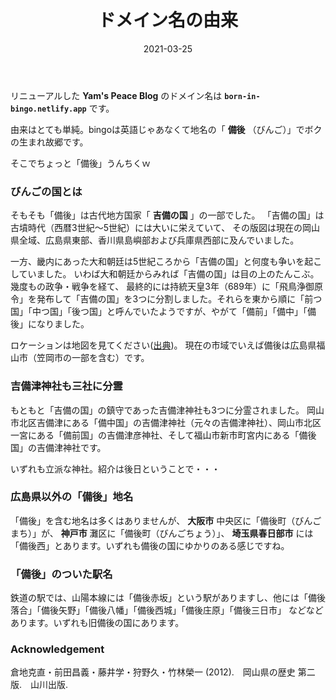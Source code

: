 #+title: ドメイン名の由来
#+date: 2021-03-25

#+hugo_base_dir: ~/blog-peace/hugo-site/
#+hugo_section: posts
#+options: toc:nil num:nil author:nil
#+link: file file+sys:../static/
#+draft: false

リニューアルした *Yam's Peace Blog* のドメイン名は *=born-in-bingo.netlify.app=* です。

由来はとても単純。bingoは英語じゃあなくて地名の「 *備後* （びんご）」でボクの生まれ故郷です。

そこでちょっと「備後」うんちくｗ

*** びんごの国とは
そもそも「備後」は古代地方国家「 *吉備の国* 」の一部でした。
「吉備の国」は古墳時代（西暦3世紀〜5世紀）には大いに栄えていて、
その版図は現在の岡山県全域、広島県東部、香川県島嶼部および兵庫県西部に及んでいました。

一方、畿内にあった大和朝廷は5世紀ころから「吉備の国」と何度も争いを起こしていました。
いわば大和朝廷からみれば「吉備の国」は目の上のたんこぶ。
幾度もの政争・戦争を経て、
最終的には持統天皇3年（689年）に「飛鳥浄御原令」を発布して「吉備の国」を3つに分割しました。それらを東から順に「前つ国」「中つ国」「後つ国」と呼んでいたようですが、やがて「備前」「備中」「備後」になりました。

ロケーションは地図を見てください([[https://www.shiseki-chikei.com/%E5%B9%95%E6%9C%AB%E4%B8%89%E7%99%BE%E8%97%A9-%E5%9F%8E-%E9%99%A3%E5%B1%8B/%E4%B8%AD%E5%9B%BD%E5%9C%B0%E6%96%B9%E3%81%AE%E8%AB%B8%E8%97%A9/%E7%A6%8F%E5%B1%B1%E8%97%A9-%E5%BA%83%E5%B3%B6%E7%9C%8C/][出典]])。
現在の市域でいえば備後は広島県福山市（笠岡市の一部を含む）です。
#+caption: 三分割された「吉備の国」の一つが備後国
#+attr_html: :width 80%
#+attr_org: :width 80%
[[file:bingo-map.jpg]]

*** 吉備津神社も三社に分霊
もともと「吉備の国」の鎮守であった吉備津神社も3つに分霊されました。
岡山市北区吉備津にある「備中国」の吉備津神社（元々の吉備津神社）、岡山市北区一宮にある「備前国」の吉備津彦神社、そして福山市新市町宮内にある「備後国」の吉備津神社です。

いずれも立派な神社。紹介は後日ということで・・・

*** 広島県以外の「備後」地名
「備後」を含む地名は多くはありませんが、
*大阪市* 中央区に「備後町（びんごまち）」が、 *神戸市* 灘区に「備後町（びんごちょう）」、 *埼玉県春日部市* には「備後西」とあります。いずれも備後の国にゆかりのある感じですね。

*** 「備後」のついた駅名
鉄道の駅では、山陽本線には「備後赤坂」という駅がありますし、他には「備後落合」「備後矢野」「備後八幡」「備後西城」「備後庄原」「備後三日市」 などなどあります。いずれも旧備後の国にあります。

*** Acknowledgement
倉地克直・前田昌義・藤井学・狩野久・竹林榮一 (2012).　岡山県の歴史 第二版.　山川出版.

    
# Local Variables:
# eval: (org-hugo-auto-export-mode)
# End:


